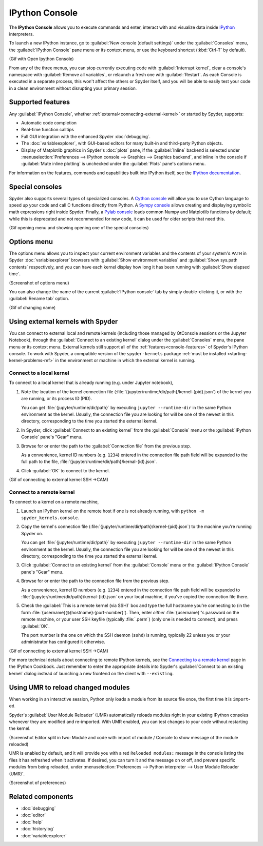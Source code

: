 ###############
IPython Console
###############

The **IPython Console** allows you to execute commands and enter, interact with and visualize data inside `IPython`_ interpreters.

.. _IPython: https://ipython.org/

.. image:: images/console/console-standard.png
   :alt: Spyder IPython Console with code, inline plots, and the In prompt

To launch a new IPython instance, go to :guilabel:`New console (default settings)` under the :guilabel:`Consoles` menu, the :guilabel:`IPython Console` pane menu or its context menu, or use the keyboard shortcut (:kbd:`Ctrl-T` by default).

(Gif with Open Ipython Console)

From any of the three menus, you can stop currently executing code with :guilabel:`Interrupt kernel`, clear a console's namespace with :guilabel:`Remove all variables`, or relaunch a fresh one with :guilabel:`Restart`.
As each Console is executed in a separate process, this won't affect the others or Spyder itself, and you will be able to easily test your code in a clean environment without disrupting your primary session.



.. _console-features:

==================
Supported features
==================

Any :guilabel:`IPython Console`, whether :ref:`external<connecting-external-kernel>` or started by Spyder, supports:

* Automatic code completion
* Real-time function calltips
* Full GUI integration with the enhanced Spyder :doc:`debugging`.
* The :doc:`variableexplorer`, with GUI-based editors for many built-in and third-party Python objects.
* Display of Matplotlib graphics in Spyder's :doc:`plots` pane, if the :guilabel:`Inline` backend is selected under :menuselection:`Preferences --> IPython console --> Graphics --> Graphics backend`, and inline in the console if :guilabel:`Mute inline plotting` is unchecked under the :guilabel:`Plots` pane's options menu.

.. image:: images/console/console-completion.png
   :alt: Spyder IPython Console, with a popup list of code completion guesses

For information on the features, commands and capabilities built into IPython itself, see the `IPython documentation`_.

.. _IPython documentation: https://ipython.readthedocs.io/en/stable/overview.html



================
Special consoles
================

Spyder also supports several types of specialized consoles.
A `Cython console`_ will allow you to use Cython language to speed up your code and call C functions directly from Python.
A `Sympy console`_ allows creating and displaying symbolic math expressions right inside Spyder.
Finally, a `Pylab console`_ loads common Numpy and Matplotlib functions by default; while this is deprecated and not recommended for new code, it can be used for older scripts that need this.

.. _Cython console: https://cython.org/#documentation
.. _Sympy console: https://docs.sympy.org/latest/index.html
.. _Pylab console: https://matplotlib.org/faq/usage_faq.html#matplotlib-pyplot-and-pylab-how-are-they-related

(Gif opening menu and showing opening one of the special consoles)



============
Options menu
============

The options menu allows you to inspect your current environment variables and the contents of your system's ``PATH`` in Spyder :doc:`variableexplorer` browsers with :guilabel:`Show environment variables` and :guilabel:`Show sys.path contents` respectively, and you can have each kernel display how long it has been running with :guilabel:`Show elapsed time`.

(Screenshot of options menu)

You can also change the name of the current :guilabel:`IPython console` tab by simply double-clicking it, or with the :guilabel:`Rename tab` option.

(Gif of changing name)



.. _connecting-external-kernel:

==================================
Using external kernels with Spyder
==================================

You can connect to external local and remote kernels (including those managed by QtConsole sessions or the Jupyter Notebook), through the :guilabel:`Connect to an existing kernel` dialog under the :guilabel:`Consoles` menu, the pane menu or its context menu.
External kernels still support all of the :ref:`features<console-features>` of Spyder's IPython console.
To work with Spyder, a compatible version of the ``spyder-kernels`` package :ref:`must be installed <starting-kernel-problems-ref>` in the environment or machine in which the external kernel is running.

.. image:: images/console/console-menu.png
   :alt: Connect to external kernel dialog of the Spyder IPython console


Connect to a local kernel
~~~~~~~~~~~~~~~~~~~~~~~~~

To connect to a local kernel that is already running (e.g. under Jupyter notebook),

#. Note the location of the kernel connection file (:file:`{jupyter/runtime/dir/path}/kernel-{pid}.json`) of the kernel you are running, or its process ID (PID).

   You can get :file:`{jupyter/runtime/dir/path}` by executing ``jupyter --runtime-dir`` in the same Python environment as the kernel.
   Usually, the connection file you are looking for will be one of the newest in this directory, corresponding to the time you started the external kernel.

#. In Spyder, click :guilabel:`Connect to an existing kernel` from the :guilabel:`Console` menu or the :guilabel:`IPython Console` pane's "Gear" menu.

#. Browse for or enter the path to the :guilabel:`Connection file` from the previous step.

   As a convenience, kernel ID numbers (e.g. ``1234``) entered in the connection file path field will be expanded to the full path to the file, :file:`{jupyter/runtime/dir/path}/kernal-{id}.json`.

#. Click :guilabel:`OK` to connect to the kernel.

(Gif of connecting to external kernel SSH ->CAM)


Connect to a remote kernel
~~~~~~~~~~~~~~~~~~~~~~~~~~

To connect to a kernel on a remote machine,

#. Launch an IPython kernel on the remote host if one is not already running, with ``python -m spyder_kernels.console``.

#. Copy the kernel's connection file (:file:`{jupyter/runtime/dir/path}/kernel-{pid}.json`) to the machine you're running Spyder on.

   You can get :file:`{jupyter/runtime/dir/path}` by executing ``jupyter --runtime-dir`` in the same Python environment as the kernel.
   Usually, the connection file you are looking for will be one of the newest in this directory, corresponding to the time you started the external kernel.

#. Click :guilabel:`Connect to an existing kernel` from the :guilabel:`Console` menu or the :guilabel:`IPython Console` pane's "Gear" menu.

#. Browse for or enter the path to the connection file from the previous step.

   As a convenience, kernel ID numbers (e.g. ``1234``) entered in the connection file path field will be expanded to :file:`{jupyter/runtime/dir/path}/kernal-{id}.json` on your local machine, if you've copied the connection file there.

#. Check the :guilabel:`This is a remote kernel (via SSH)` box and type the full hostname you're connecting to (in the form :file:`{username}@{hostname}:{port-number}`).
   Then, enter *either* :file:`{username}`'s password on the remote machine, or your user SSH keyfile (typically :file:`.perm`) (only one is needed to connect), and press :guilabel:`OK`.

   The port number is the one on which the SSH daemon (``sshd``) is running, typically 22 unless you or your administrator has configured it otherwise.

(Gif of connecting to external kernel SSH ->CAM)

For more technical details about connecting to remote IPython kernels, see the `Connecting to a remote kernel`_ page in the IPython Cookbook.
Just remember to enter the appropriate details into Spyder's :guilabel:`Connect to an existing kernel` dialog instead of launching a new frontend on the client with ``--existing``.

.. _Connecting to a remote kernel: https://github.com/ipython/ipython/wiki/Cookbook:-Connecting-to-a-remote-kernel-via-ssh



.. _umr-section:

===================================
Using UMR to reload changed modules
===================================

When working in an interactive session, Python only loads a module from its source file once, the first time it is ``import``-ed.

Spyder's :guilabel:`User Module Reloader` (UMR) automatically reloads modules right in your existing IPython consoles whenever they are modified and re-imported.
With UMR enabled, you can test changes to your code without restarting the kernel.

(Screenshot Editor split in two: Module and code with import of module / Console to show message of the module reloaded)

UMR is enabled by default, and it will provide you with a red ``Reloaded modules:`` message in the console listing the files it has refreshed when it activates.
If desired, you can turn it and the message on or off, and prevent specific modules from being reloaded, under :menuselection:`Preferences --> Python interpreter --> User Module Reloader (UMR)`.

(Screenshot of preferences)



==================
Related components
==================

* :doc:`debugging`
* :doc:`editor`
* :doc:`help`
* :doc:`historylog`
* :doc:`variableexplorer`
